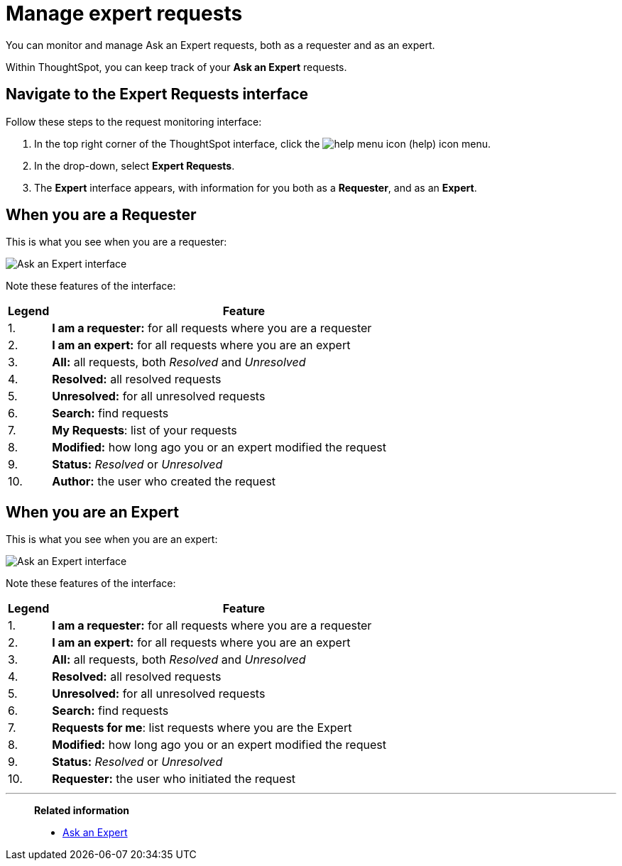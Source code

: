 = Manage expert requests
:last_updated: 12/3/2020
:experimental:
:linkattrs:
:redirect_from: /end-user/search/monitor-expert.html

You can monitor and manage Ask an Expert requests, both as a requester and as an expert.

Within ThoughtSpot, you can keep track of your *Ask an Expert* requests.

== Navigate to the Expert Requests interface

Follow these steps to the request monitoring interface:

. In the top right corner of the ThoughtSpot interface, click the image:icon-help-10px.png[help menu icon] (help) icon menu.
. In the drop-down, select *Expert Requests*.
. The *Expert* interface appears, with information for you both as a *Requester*, and as an *Expert*.

== When you are a Requester

This is what you see when you are a requester:

image::ask-an-expert-request-list.png[Ask an Expert interface]

Note these features of the interface:

[cols="10%,90%",options="header"]
|===
| Legend | Feature

| 1.
| *I am a requester:* for all requests where you are a requester

| 2.
| *I am an expert:* for all requests where you are an expert

| 3.
| *All:* all requests, both _Resolved_ and _Unresolved_

| 4.
| *Resolved:* all resolved requests

| 5.
| *Unresolved:* for all unresolved requests

| 6.
| *Search:* find requests

| 7.
| *My Requests*: list of your requests

| 8.
| *Modified:* how long ago you or an expert modified the request

| 9.
| *Status:* _Resolved_ or _Unresolved_

| 10.
| *Author:* the user who created the request
|===

== When you are an Expert

This is what you see when you are an expert:

image::ask-an-expert-expert-view.png[Ask an Expert interface]

Note these features of the interface:

[cols="10%,90%",options="header"]
|===
| Legend | Feature

| 1.
| *I am a requester:* for all requests where you are a requester

| 2.
| *I am an expert:* for all requests where you are an expert

| 3.
| *All:* all requests, both _Resolved_ and _Unresolved_

| 4.
| *Resolved:* all resolved requests

| 5.
| *Unresolved:* for all unresolved requests

| 6.
| *Search:* find requests

| 7.
| *Requests for me*: list requests where you are the Expert

| 8.
| *Modified:* how long ago you or an expert modified the request

| 9.
| *Status:* _Resolved_ or _Unresolved_

| 10.
| *Requester:* the user who initiated the request
|===

'''
> **Related information**
>
> * xref:expert-ask.adoc[Ask an Expert]
